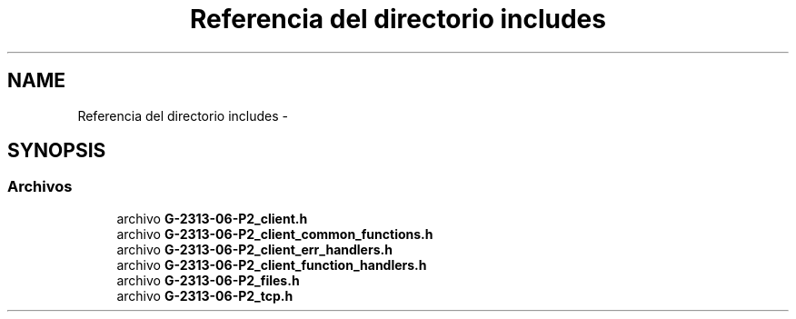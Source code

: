 .TH "Referencia del directorio includes" 3 "Domingo, 7 de Mayo de 2017" "Version 1.0" "Redes de Comunicaciones II" \" -*- nroff -*-
.ad l
.nh
.SH NAME
Referencia del directorio includes \- 
.SH SYNOPSIS
.br
.PP
.SS "Archivos"

.in +1c
.ti -1c
.RI "archivo \fBG\-2313\-06\-P2_client\&.h\fP"
.br
.ti -1c
.RI "archivo \fBG\-2313\-06\-P2_client_common_functions\&.h\fP"
.br
.ti -1c
.RI "archivo \fBG\-2313\-06\-P2_client_err_handlers\&.h\fP"
.br
.ti -1c
.RI "archivo \fBG\-2313\-06\-P2_client_function_handlers\&.h\fP"
.br
.ti -1c
.RI "archivo \fBG\-2313\-06\-P2_files\&.h\fP"
.br
.ti -1c
.RI "archivo \fBG\-2313\-06\-P2_tcp\&.h\fP"
.br
.in -1c
